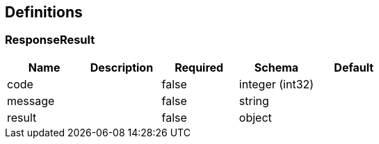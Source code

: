 == Definitions
=== ResponseResult
[options="header"]
|===
|Name|Description|Required|Schema|Default
|code||false|integer (int32)|
|message||false|string|
|result||false|object|
|===

